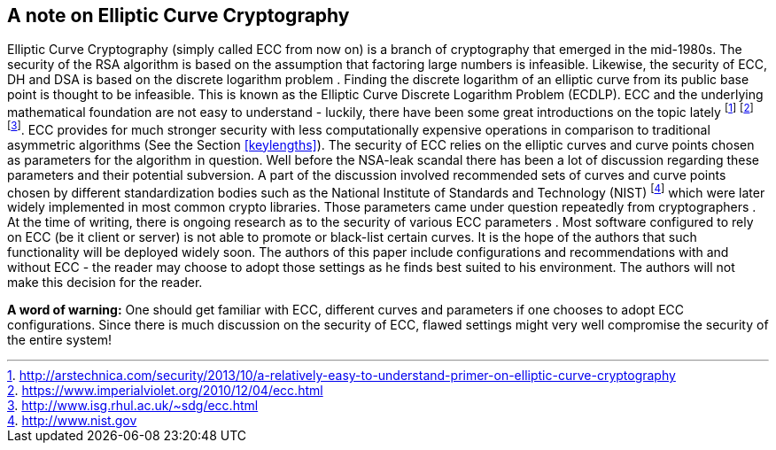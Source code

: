 [[ellipticcurvecryptography]]
== A note on Elliptic Curve Cryptography

Elliptic Curve Cryptography (simply called ECC from now on) is a branch
of cryptography that emerged in the mid-1980s. The security of the RSA
algorithm is based on the assumption that factoring large numbers is
infeasible. Likewise, the security of ECC, DH and DSA is based on the
discrete logarithm problem . Finding the discrete logarithm of an
elliptic curve from its public base point is thought to be infeasible.
This is known as the Elliptic Curve Discrete Logarithm Problem (ECDLP).
ECC and the underlying mathematical foundation are not easy to
understand - luckily, there have been some great introductions on the
topic lately
footnote:[http://arstechnica.com/security/2013/10/a-relatively-easy-to-understand-primer-on-elliptic-curve-cryptography]
footnote:[https://www.imperialviolet.org/2010/12/04/ecc.html]
footnote:[http://www.isg.rhul.ac.uk/~sdg/ecc.html]. ECC provides for
much stronger security with less computationally expensive operations in
comparison to traditional asymmetric algorithms (See the Section
<<keylengths>>). The security of ECC relies
on the elliptic curves and curve points chosen as parameters for the
algorithm in question. Well before the NSA-leak scandal there has been a
lot of discussion regarding these parameters and their potential
subversion. A part of the discussion involved recommended sets of curves
and curve points chosen by different standardization bodies such as the
National Institute of Standards and Technology (NIST)
footnote:[http://www.nist.gov] which were later widely implemented in
most common crypto libraries. Those parameters came under question
repeatedly from cryptographers . At the time of writing, there is
ongoing research as to the security of various ECC parameters . Most
software configured to rely on ECC (be it client or server) is not able
to promote or black-list certain curves. It is the hope of the authors
that such functionality will be deployed widely soon. The authors of
this paper include configurations and recommendations with and without
ECC - the reader may choose to adopt those settings as he finds best
suited to his environment. The authors will not make this decision for
the reader.

*A word of warning:* One should get familiar with ECC, different curves
and parameters if one chooses to adopt ECC configurations. Since there
is much discussion on the security of ECC, flawed settings might very
well compromise the security of the entire system!
